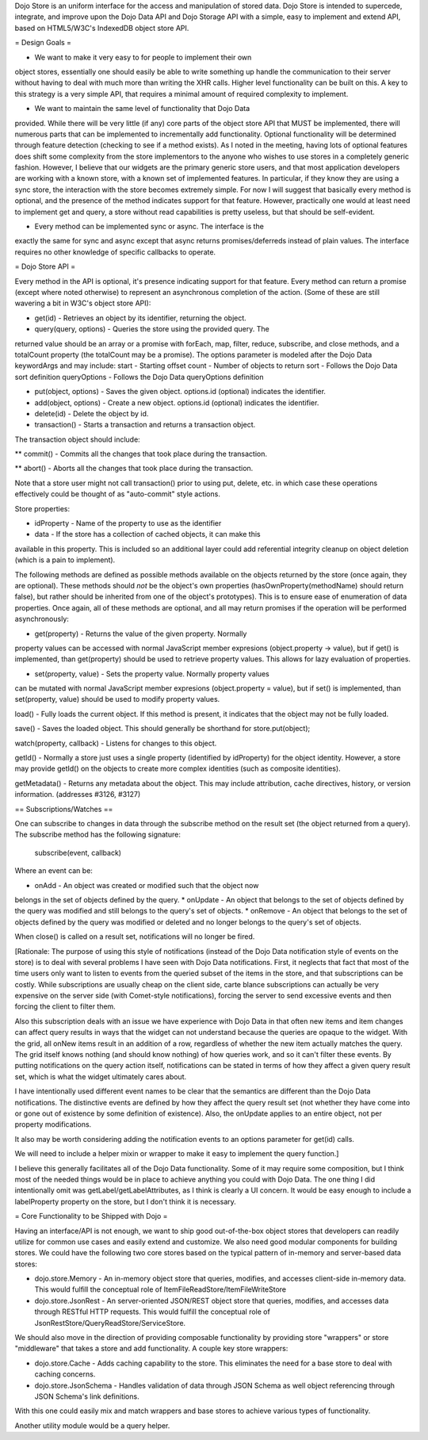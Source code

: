 Dojo Store is an uniform interface for the access and manipulation of stored data. Dojo Store is intended to supercede, integrate, and improve upon the Dojo Data API and Dojo Storage API with a simple, easy to implement and extend API, based on HTML5/W3C's IndexedDB object store API.

= Design Goals =

* We want to make it very easy to for people to implement their own
object stores, essentially one should easily be able to write something
up handle the communication to their server without having to deal with
much more than writing the XHR calls. Higher level functionality can be
built on this. A key to this strategy is a very simple API, that
requires a minimal amount of required complexity to implement.

* We want to maintain the same level of functionality that Dojo Data
provided. While there will be very little (if any) core parts of the
object store API that MUST be implemented, there will numerous parts
that can be implemented to incrementally add functionality. Optional
functionality will be determined through feature detection (checking to
see if a method exists). As I noted in the meeting, having lots of
optional features does shift some complexity from the store implementors
to the anyone who wishes to use stores in a completely generic fashion.
However, I believe that our widgets are the primary generic store users,
and that most application developers are working with a known store,
with a known set of implemented features. In particular, if they know
they are using a sync store, the interaction with the store becomes
extremely simple. For now I will suggest that basically every method is
optional, and the presence of the method indicates support for that
feature. However, practically one would at least need to implement get
and query, a store without read capabilities is pretty useless, but that
should be self-evident.

* Every method can be implemented sync or async. The interface is the
exactly the same for sync and async except that async returns
promises/deferreds instead of plain values. The interface requires no
other knowledge of specific callbacks to operate.


= Dojo Store API = 

Every method in the API is optional, it's presence indicating support for that feature. Every method can return a promise (except where noted otherwise) to represent an asynchronous completion of the action. (Some of these are still wavering a bit in W3C's object store API):

* get(id) - Retrieves an object by its identifier, returning the object.

* query(query, options) - Queries the store using the provided query. The
returned value should be an array or a promise with forEach, map,
filter, reduce, subscribe, and close methods, and a totalCount property (the totalCount may be a promise).
The options parameter is modeled after the Dojo Data keywordArgs and may
include:
start - Starting offset
count - Number of objects to return
sort - Follows the Dojo Data sort definition
queryOptions - Follows the Dojo Data queryOptions definition

* put(object, options) - Saves the given object. options.id (optional) indicates the identifier.

* add(object, options) - Create a new object. options.id (optional) indicates the identifier.

* delete(id) - Delete the object by id.

* transaction() - Starts a transaction and returns a transaction object.
The transaction object should include:

** commit() - Commits all the changes that took place during the transaction.

** abort() - Aborts all the changes that took place during the transaction.

Note that a store user might not call transaction() prior to using put,
delete, etc. in which case these operations effectively could be thought
of as  "auto-commit" style actions.

Store properties:

* idProperty - Name of the property to use as the identifier

* data - If the store has a collection of cached objects, it can make this
available in this property. This is included so an additional layer
could add referential integrity cleanup on object deletion (which is a
pain to implement).

The following methods are defined as possible methods available on the
objects returned by the store (once again, they are optional). These methods should *not* be the
object's own properties (hasOwnProperty(methodName) should return
false), but rather should be inherited from one of the object's
prototypes). This is to ensure ease of enumeration of data properties.
Once again, all of these methods are optional, and all may return
promises if the operation will be performed asynchronously:

* get(property) - Returns the value of the given property. Normally
property values can be accessed with normal JavaScript member expresions
(object.property -> value), but if get() is implemented, than
get(property) should be used to retrieve property values. This allows
for lazy evaluation of properties.

* set(property, value) - Sets the property value. Normally property values
can be mutated with normal JavaScript member expresions (object.property
= value), but if set() is implemented, than set(property, value) should
be used to modify property values.

load() - Fully loads the current object. If this method is present, it
indicates that the object may not be fully loaded.

save() - Saves the loaded object. This should generally be shorthand for
store.put(object);

watch(property, callback) - Listens for changes to this object.

getId() - Normally a store just uses a single property (identified by
idProperty) for the object identity. However, a store may provide
getId() on the objects to create more complex identities (such as
composite identities).

getMetadata() - Returns any metadata about the object. This may include
attribution, cache directives, history, or version information.
(addresses #3126, #3127)

== Subscriptions/Watches ==

One can subscribe to changes in data through the subscribe method on the result set (the object returned from a query). The subscribe method has the following signature:

  subscribe(event, callback)

Where an event can be:

* onAdd - An object was created or modified such that the object now
belongs in the set of objects defined by the query.
* onUpdate - An object that belongs to the set of objects defined by the
query was modified and still belongs to the query's set of objects.
* onRemove - An object that belongs to the set of objects defined by the
query was modified or deleted and no longer belongs to the query's set
of objects.

When close() is called on a result set, notifications will no longer be
fired.

[Rationale: The purpose of using this style of notifications (instead of
the Dojo Data notification style of events on the store) is to deal with
several problems I have seen with Dojo Data notifications. First, it
neglects that fact that most of the time users only want to listen to
events from the queried subset of the items in the store, and that
subscriptions can be costly. While subscriptions are usually cheap on
the client side, carte blance subscriptions can actually be very
expensive on the server side (with Comet-style notifications), forcing
the server to send excessive events and then forcing the client to
filter them.

Also this subscription deals with an issue we have experience with Dojo
Data in that often new items and item changes can affect query results
in ways that the widget can not understand because the queries are
opaque to the widget. With the grid, all onNew items result in an
addition of a row, regardless of whether the new item actually matches
the query. The grid itself knows nothing (and should know nothing) of
how queries work, and so it can't filter these events. By putting
notifications on the query action itself, notifications can be stated in
terms of how they affect a given query result set, which is what the
widget ultimately cares about.

I have intentionally used different event names to be clear that the
semantics are different than the Dojo Data notifications. The
distinctive events are defined by how they affect the query result set
(not whether they have come into or gone out of existence by some
definition of existence). Also, the onUpdate applies to an entire
object, not per property modifications.

It also may be worth considering adding the notification events to an
options parameter for get(id) calls.

We will need to include a helper mixin or wrapper to make it easy to
implement the query function.]


I believe this generally facilitates all of the Dojo Data functionality.
Some of it may require some composition, but I think most of the needed
things would be in place to achieve anything you could with Dojo Data.
The one thing I did intentionally omit was getLabel/getLabelAttributes,
as I think is clearly a UI concern. It would be easy enough to include a
labelProperty property on the store, but I don't think it is necessary.


= Core Functionality to be Shipped with Dojo =

Having an interface/API is not enough, we want to ship good out-of-the-box object stores that developers can readily utilize for common use cases and easily extend and customize. We also need good modular components for building stores. We could have the following two core stores based on the typical pattern of in-memory and server-based data stores:

* dojo.store.Memory - An in-memory object store that queries, modifies, and accesses client-side in-memory data. This would fulfill the conceptual role of ItemFileReadStore/ItemFileWriteStore

* dojo.store.JsonRest - An server-oriented JSON/REST object store that queries, modifies, and accesses data through RESTful HTTP requests. This would fulfill the conceptual role of JsonRestStore/QueryReadStore/ServiceStore.

We should also move in the direction of providing composable functionality by providing store "wrappers" or store "middleware" that takes a store and add functionality. A couple key store wrappers:

* dojo.store.Cache - Adds caching capability to the store. This eliminates the need for a base store to deal with caching concerns.

* dojo.store.JsonSchema - Handles validation of data through JSON Schema as well object referencing through JSON Schema's link definitions.

With this one could easily mix and match wrappers and base stores to achieve various types of functionality.

Another utility module would be a query helper.
